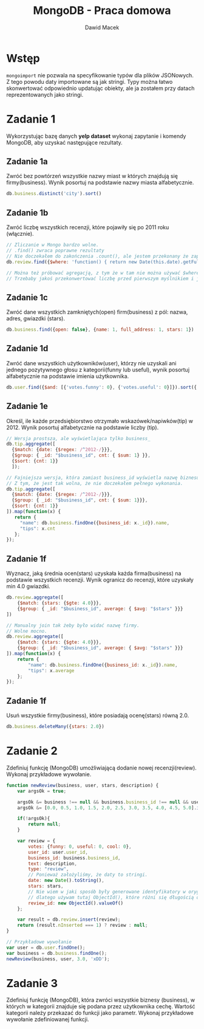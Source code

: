 #+TITLE: MongoDB - Praca domowa
#+Author: Dawid Macek
#+LANGUAGE: pl
#+OPTIONS: date:nil
#+LATEX_HEADER: \renewcommand*{\contentsname}{Spis treści}
#+LATEX_HEADER: \usepackage[AUTO]{babel}
#+LATEX_HEADER: \usepackage[margin=0.7in]{geometry}
#+HTML_HEAD: <style>pre.src {background-color: #303030; color: #e5e5e5;}</style>

* Wstęp
  ~mongoimport~ nie pozwala na specyfikowanie typów dla plików JSONowych.
  Z tego powodu daty importowane są jak stringi.
  Typy można łatwo skonwertować odpowiednio updatując obiekty, ale ja zostałem przy datach reprezentowanych jako stringi.

  #+end_src
* Zadanie 1
  Wykorzystując bazę danych *yelp dataset* wykonaj zapytanie i komendy MongoDB, aby uzyskać następujące rezultaty.
** Zadanie 1a
   Zwróć bez powtórzeń wszystkie nazwy miast w których znajdują się firmy(business).
   Wynik posortuj na podstawie nazwy miasta alfabetycznie.
   #+begin_src js
     db.business.distinct('city').sort()   
   #+end_src
** Zadanie 1b
   Zwróć liczbę wszystkich recenzji, które pojawiły się po 2011 roku (włącznie).
   #+begin_src js
     // Zliczanie w Mongo bardzo wolne.
     // .find() zwraca poprawne rezultaty
     // Nie doczekałem do zakończenia .count(), ale jestem przekonany że zapytanie jest poprawne.
     db.review.find({$where: 'function() { return new Date(this.date).getFullYear() >= 2011}'}).count()

     // Można też próbować agregacją, z tym że w tam nie można używać $where.
     // Trzebaby jakoś przekonwertować liczbę przed pierwszym myślnikiem i ją sprawdzać.
   #+end_src
** Zadanie 1c
   Zwróć dane wszystkich zamkniętych(open) firm(business) z pól: nazwa, adres, gwiazdki (stars).
   #+begin_src js
    db.business.find({open: false}, {name: 1, full_address: 1, stars: 1})   
   #+end_src
** Zadanie 1d
   Zwróć dane wszystkich użytkowników(user), którzy nie uzyskali ani jednego pozytywnego głosu z kategorii(funny lub useful), 
   wynik posortuj alfabetycznie na podstawie imienia użytkownika.
   #+begin_src js
     db.user.find({$and: [{'votes.funny': 0}, {'votes.useful': 0}]}).sort({'name': 1})   
   #+end_src
** Zadanie 1e
   Określ, ile każde przedsiębiorstwo otrzymało wskazówek/napiwków(tip) w 2012.
   Wynik posortuj alfabetycznie na podstawie liczby (tip).
   #+begin_src js
     // Wersja prostsza, ale wyświetlająca tylko business_
     db.tip.aggregate([
       {$match: {date: {$regex: /^2012-/}}},
       {$group: { _id: "$business_id", cnt: { $sum: 1} }},
       {$sort: {cnt: 1}}
       ]); 

     // Fajniejsza wersja, która zamiast business_id wyświetla nazwę biznesu.
     // Z tym, że jest tak wolna, że nie doczekałem pełnego wykonania.
     db.tip.aggregate([
       {$match: {date: {$regex: /^2012-/}}},
       {$group: { _id: "$business_id", cnt: { $sum: 1}}},
       {$sort: {cnt: 1}}
     ]).map(function(x) {
        return {
          "name": db.business.findOne({business_id: x._id}).name,
          "tips": x.cnt
        };
     });
   #+end_src
** Zadanie 1f
   Wyznacz, jaką średnia ocen(stars) uzyskała każda firma(business) na podstawie wszystkich recenzji.
   Wynik ogranicz do recenzji, które uzyskały min 4.0 gwiazdki.
   #+begin_src js
   db.review.aggregate([
       {$match: {stars: {$gte: 4.0}}},
       {$group: { _id: "$business_id", average: { $avg: "$stars" }}}
   ])

   // Manualny join tak żeby było widać nazwę firmy.
   // Wolne mocno.
   db.review.aggregate([
       {$match: {stars: {$gte: 4.0}}},
       {$group: { _id: "$business_id", average: { $avg: "$stars" }}}
   ]).map(function(x) {
       return {
           "name": db.business.findOne({business_id: x._id}).name,
           "tips": x.average
       };
   });
   #+end_src
** Zadanie 1f
   Usuń wszystkie firmy(business), które posiadają ocenę(stars) równą 2.0.
   #+begin_src js
   db.business.deleteMany({stars: 2.0})   
   #+end_src

* Zadanie 2
  Zdefiniuj funkcję (MongoDB) umożliwiającą dodanie nowej recenzji(review).
  Wykonaj przykładowe wywołanie.
  #+begin_src js
function newReview(business, user, stars, description) {
    var argsOk = true;
    
    argsOk &= business !== null && business.business_id !== null && user !== null && user.user_id !== null;
    argsOk &= [0.0, 0.5, 1.0, 1.5, 2.0, 2.5, 3.0, 3.5, 4.0, 4.5, 5.0].includes(stars)
    
    if(!argsOk){
        return null;
    }
    
    var review = {
        votes: {funny: 0, useful: 0, cool: 0},
        user_id: user.user_id,
        business_id: business.business_id,
        text: description,
        type: "review",
        // Ponieważ założyliśmy, że daty to stringi.
        date: new Date().toString(),
        stars: stars,
        // Nie wiem w jaki sposób były generowane identyfikatory w oryginalnym zbiorze danych
        // dlatego używam tutaj ObjectId(), które różni się długością od pozostalych ze zbioru danych.
        review_id: new ObjectId().valueOf()
    };
    
    var result = db.review.insert(review);
    return (result.nInserted === 1) ? review : null; 
}

// Przykładowe wywołanie
var user = db.user.findOne();
var business = db.business.findOne();
newReview(business, user, 3.0, 'xDD');  
  #+end_src

* Zadanie 3
  Zdefiniuj funkcję (MongoDB), która zwróci wszystkie biznesy (business), w których w kategorii znajduje się podana przez użytkownika cechę.
  Wartość kategorii należy przekazać do funkcji jako parametr.
  Wykonaj przykładowe wywołanie zdefiniowanej funkcji.

  #+begin_src js
  
  #+end_src
